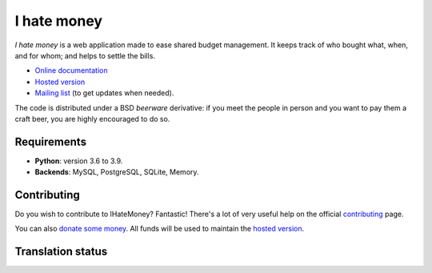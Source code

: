 I hate money
############

.. image:: https://github.com/spiral-project/ihatemoney/actions/workflows/test-docs.yml/badge.svg
   :target: https://github.com/spiral-project/ihatemoney/actions/workflows/test-docs.yml
   :alt: GitHub Actions Status

.. image:: https://hosted.weblate.org/widgets/i-hate-money/-/i-hate-money/svg-badge.svg
   :target: https://hosted.weblate.org/engage/i-hate-money/?utm_source=widget
   :alt: Translation status from Weblate

.. image:: https://img.shields.io/liberapay/receives/IHateMoney.svg?logo=liberapay
   :target: https://liberapay.com/IHateMoney/donate
   :alt: Donate

*I hate money* is a web application made to ease shared budget management.
It keeps track of who bought what, when, and for whom; and helps to settle the
bills.

* `Online documentation <https://ihatemoney.readthedocs.org>`_
* `Hosted version <https://ihatemoney.org>`_
* `Mailing list <https://mailman.alwaysdata.com/postorius/lists/info.ihatemoney.org/>`_
  (to get updates when needed).

The code is distributed under a BSD *beerware* derivative: if you meet the
people in person and you want to pay them a craft beer, you are highly
encouraged to do so.

Requirements
============

* **Python**: version 3.6 to 3.9.
* **Backends**: MySQL, PostgreSQL, SQLite, Memory.

Contributing
============

Do you wish to contribute to IHateMoney? Fantastic! There's a lot of very
useful help on the official `contributing
<https://ihatemoney.readthedocs.io/en/latest/contributing.html>`_ page.

You can also `donate some money <https://liberapay.com/IHateMoney/donate>`_. All funds will be used to maintain the `hosted version <https://ihatemoney.org>`_.

Translation status
==================

.. image:: https://hosted.weblate.org/widgets/i-hate-money/-/i-hate-money/multi-blue.svg
   :target: https://hosted.weblate.org/engage/i-hate-money/?utm_source=widget
   :alt: Translation status for each language
